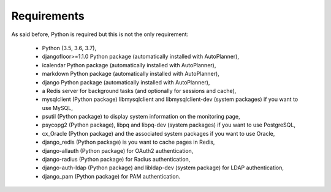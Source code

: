 Requirements
============

As said before, Python is required but this is not the only requirement:

  * Python (3.5, 3.6, 3.7),
  * djangofloor>=1.1.0 Python package (automatically installed with AutoPlanner),
  * icalendar Python package (automatically installed with AutoPlanner),
  * markdown Python package (automatically installed with AutoPlanner),
  * django Python package (automatically installed with AutoPlanner),
  * a Redis server for background tasks (and optionally for sessions and cache),
  * mysqlclient (Python package) libmysqlclient and libmysqlclient-dev (system packages) if you want to use MySQL,
  * psutil (Python package) to display system information on the monitoring page,
  * psycopg2 (Python package), libpq and libpq-dev (system packages) if you want to use PostgreSQL,
  * cx_Oracle (Python package) and the associated system packages if you want to use Oracle,
  * django_redis (Python package) is you want to cache pages in Redis,
  * django-allauth (Python package) for OAuth2 authentication,
  * django-radius (Python package) for Radius authentication,
  * django-auth-ldap (Python package) and libldap-dev (system package) for LDAP authentication,
  * django_pam (Python package) for PAM authentication.

